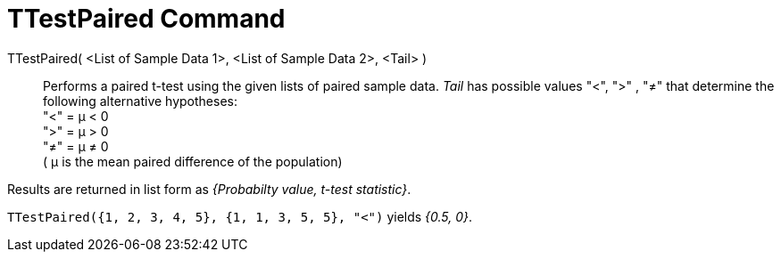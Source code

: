 = TTestPaired Command
:page-en: commands/TTestPaired
ifdef::env-github[:imagesdir: /en/modules/ROOT/assets/images]

TTestPaired( <List of Sample Data 1>, <List of Sample Data 2>, <Tail> )::
  Performs a paired t-test using the given lists of paired sample data. _Tail_ has possible values "<", ">" , "≠" that
  determine the following alternative hypotheses: +
  "<" = μ < 0 +
  ">" = μ > 0 +
  "≠" = μ ≠ 0 +
  ( μ is the mean paired difference of the population)

Results are returned in list form as _{Probabilty value, t-test statistic}_.

[EXAMPLE]
====

`++TTestPaired({1, 2, 3, 4, 5}, {1, 1, 3, 5, 5}, "<")++` yields _{0.5, 0}_.

====
